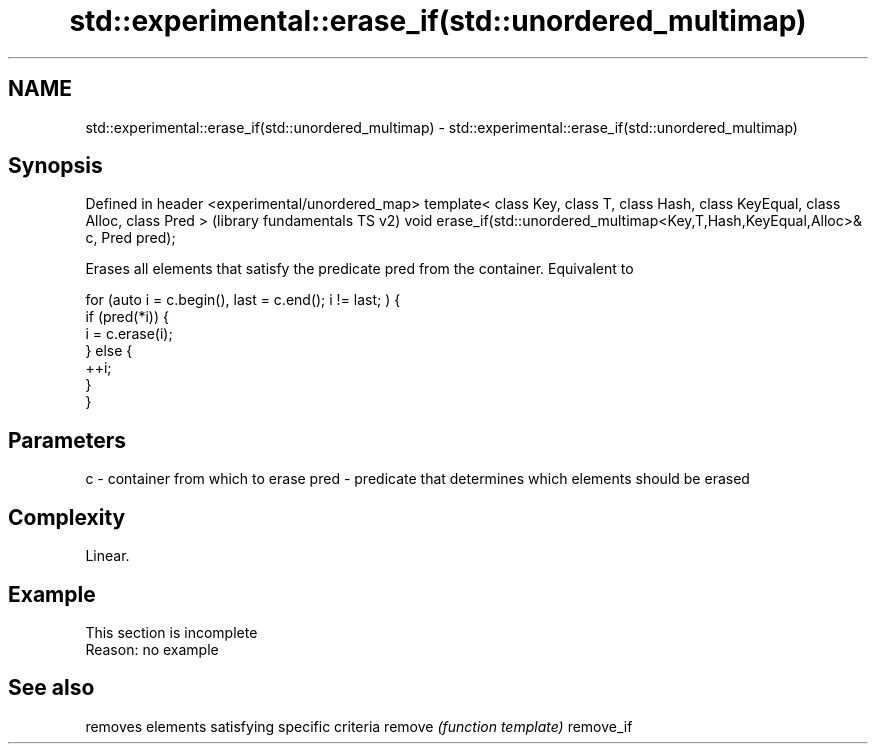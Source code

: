 .TH std::experimental::erase_if(std::unordered_multimap) 3 "2020.03.24" "http://cppreference.com" "C++ Standard Libary"
.SH NAME
std::experimental::erase_if(std::unordered_multimap) \- std::experimental::erase_if(std::unordered_multimap)

.SH Synopsis

Defined in header <experimental/unordered_map>
template< class Key, class T, class Hash, class KeyEqual, class Alloc, class Pred >  (library fundamentals TS v2)
void erase_if(std::unordered_multimap<Key,T,Hash,KeyEqual,Alloc>& c, Pred pred);

Erases all elements that satisfy the predicate pred from the container. Equivalent to

  for (auto i = c.begin(), last = c.end(); i != last; ) {
    if (pred(*i)) {
      i = c.erase(i);
    } else {
      ++i;
    }
  }


.SH Parameters


c    - container from which to erase
pred - predicate that determines which elements should be erased


.SH Complexity

Linear.

.SH Example


 This section is incomplete
 Reason: no example


.SH See also


          removes elements satisfying specific criteria
remove    \fI(function template)\fP
remove_if




